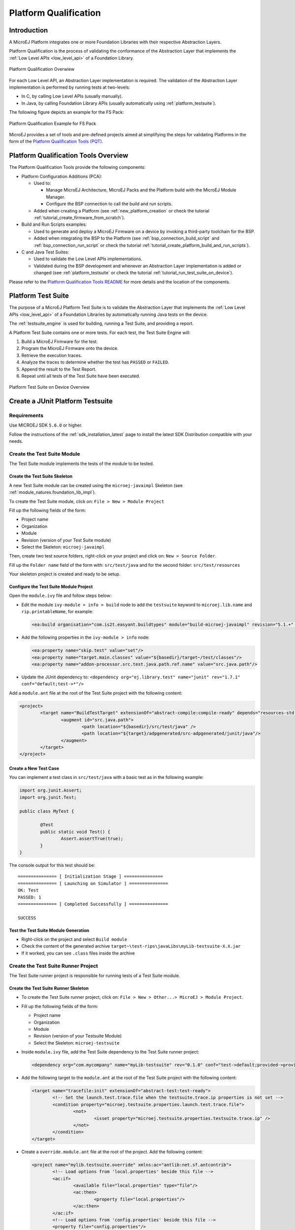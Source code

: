 .. _platform_qualification:

======================
Platform Qualification
======================

Introduction
============

A MicroEJ Platform integrates one or more Foundation Libraries with their
respective Abstraction Layers.

Platform Qualification is the process of validating the conformance of the Abstraction
Layer that implements the :ref:`Low Level APIs <low_level_api>` of a Foundation Library.

.. figure:: images/overview-platform-qualification.png
   :align: center
   :scale: 80%

   Platform Qualification Overwiew

For each Low Level API, an Abstraction Layer implementation is
required.  The validation of the Abstraction Layer implementation is
performed by running tests at two-levels:

- In C, by calling Low Level APIs (usually manually).
- In Java, by calling Foundation Library APIs (usually automatically using :ref:`platform_testsuite`).

The following figure depicts an example for the FS Pack:

.. figure:: images/overview-platform-qualification-test-suite-fs.png
   :align: center
   :scale: 80%

   Platform Qualification Example for FS Pack

MicroEJ provides a set of tools and pre-defined projects aimed at
simplifying the steps for validating Platforms in the form of the
`Platform Qualification Tools (PQT)
<https://github.com/MicroEJ/VEEPortQualificationTools>`__.

.. _pqt_overview:

Platform Qualification Tools Overview
=====================================

The Platform Qualification Tools provide the following components:

- Platform Configuration Additions (PCA):

  - Used to:

    - Manage MicroEJ Architecture, MicroEJ Packs and the Platform
      build with the MicroEJ Module Manager.
    - Configure the BSP connection to call the build and run scripts.

  - Added when creating a Platform (see :ref:`new_platform_creation`
    or check the tutorial :ref:`tutorial_create_firmware_from_scratch`).

- Build and Run Scripts examples:

  - Used to generate and deploy a MicroEJ Firmware on a device by
    invoking a third-party toolchain for the BSP.
  - Added when integrating the BSP to the Platform (see
    :ref:`bsp_connection_build_script` and
    :ref:`bsp_connection_run_script` or check the tutorial :ref:`tutorial_create_platform_build_and_run_scripts`).

- C and Java Test Suites:

  - Used to validate the Low Level APIs implementations.
  - Validated during the BSP development and whenever an Abstraction
    Layer implementation is added or changed (see
    :ref:`platform_testsuite` or check the tutorial
    :ref:`tutorial_run_test_suite_on_device`).

Please refer to the `Platform Qualification Tools README
<https://github.com/MicroEJ/VEEPortQualificationTools>`__ for more
details and the location of the components.

.. _platform_testsuite:

Platform Test Suite
===================

The purpose of a MicroEJ Platform Test Suite is to validate the
Abstraction Layer that implements the :ref:`Low Level APIs
<low_level_api>` of a Foundation Libraries by automatically running
Java tests on the device.

The :ref:`testsuite_engine` is used for building,
running a Test Suite, and providing a report.

A Platform Test Suite contains one or more tests.  For each test, the Test Suite Engine will:

1. Build a MicroEJ Firmware for the test.

2. Program the MicroEJ Firmware onto the device.

3. Retrieve the execution traces.

4. Analyze the traces to determine whether the test has ``PASSED`` or ``FAILED``.

5. Append the result to the Test Report.

6. Repeat until all tests of the Test Suite have been executed.

.. figure:: images/testsuite-engine-overview.png
   :alt: Platform Test Suite on Device Overview
   :align: center

   Platform Test Suite on Device Overview

.. _create_junit_platform_testsuite:

Create a JUnit Platform Testsuite
=================================

Requirements
------------

Use MICROEJ SDK ``5.6.0`` or higher.

Follow the instructions of the :ref:`sdk_installation_latest` page to install the latest SDK Distribution compatible with your needs.

Create the Test Suite Module
----------------------------

The Test Suite module implements the tests of the module to be tested.

Create the Test Suite Skeleton
~~~~~~~~~~~~~~~~~~~~~~~~~~~~~~

A new Test Suite module can be created using the ``microej-javaimpl`` Skeleton (see :ref:`module_natures.foundation_lib_impl`).

To create the Test Suite module, click on: ``File > New > Module Project``

Fill up the following fields of the form:

- Project name
- Organization
- Module
- Revision (version of your Test Suite module)
- Select the Skeleton: ``microej-javaimpl``

Then, create two test source folders, right-click on your project and click on: ``New > Source Folder``.

Fill up the ``Folder name`` field of the form with: ``src/test/java`` and for the second folder: ``src/test/resources`` 

Your skeleton project is created and ready to be setup.

Configure the Test Suite Module Project
~~~~~~~~~~~~~~~~~~~~~~~~~~~~~~~~~~~~~~~

Open the ``module.ivy`` file and follow steps below:

- Edit the module ``ivy-module > info > build`` node to add the ``testsuite`` keyword to ``microej.lib.name`` and ``rip.printableName``, for example:
  
  .. code-block:: XML
  
          <ea:build organisation="com.is2t.easyant.buildtypes" module="build-microej-javaimpl" revision="5.1.+" microej.lib.name="myLib-testsuite-1.0" rip.printableName="myLib-testsuite Impl">``
  
- Add the following properties in the ``ivy-module > info`` node:
  
  .. code-block:: XML

        <ea:property name="skip.test" value="set"/>
        <ea:property name="target.main.classes" value="${basedir}/target~/test/classes"/>
        <ea:property name="addon-processor.src.test.java.path.ref.name" value="src.java.path"/>
  
- Update the JUnit dependency to: 
  ``<dependency org="ej.library.test" name="junit" rev="1.7.1" conf="default;test->*"/>``

Add a ``module.ant`` file at the root of the Test Suite project with the following content:

.. code-block:: XML

        <project>
                <target name="BuildTestTarget" extensionOf="abstract-compile:compile-ready" depends="resources-std:copy-test-resources">
                        <augment id="src.java.path">
                                <path location="${basedir}/src/test/java" />
                                <path location="${target}/adpgenerated/src-adpgenerated/junit/java"/>
                        </augment>
                </target>
        </project>


Create a New Test Case
~~~~~~~~~~~~~~~~~~~~~~

You can implement a test class in ``src/test/java`` with a basic test as in the following example:

.. code-block:: java

        import org.junit.Assert;
        import org.junit.Test;

        public class MyTest {

        	@Test
                public static void Test() {
        		Assert.assertTrue(true);
                }
        }

The console output for this test should be:

:: 

        =============== [ Initialization Stage ] ===============
        =============== [ Launching on Simulator ] ===============
        OK: Test
        PASSED: 1
        =============== [ Completed Successfully ] ===============

        SUCCESS

Test the Test Suite Module Generation
~~~~~~~~~~~~~~~~~~~~~~~~~~~~~~~~~~~~~

- Right-click on the project and select ``Build module``
- Check the content of the generated archive ``target~\test-rips\javaLibs\myLib-testsuite-X.X.jar``
- If it worked, you can see ``.class`` files inside the archive

Create the Test Suite Runner Project
------------------------------------

The Test Suite runner project is responsible for running tests of a Test Suite module.

Create the Test Suite Runner Skeleton
~~~~~~~~~~~~~~~~~~~~~~~~~~~~~~~~~~~~~

- To create the Test Suite runner project, click on: ``File > New > Other...> MicroEJ > Module Project``.

- Fill up the following fields of the form:

  - Project name
  - Organization
  - Module
  - Revision (version of your Testsuite Module)
  - Select the Skeleton: ``microej-testsuite``

- Inside ``module.ivy`` file, add the Test Suite dependency to the Test Suite runner project:
  
  .. code-block:: XML
        
        <dependency org="com.mycompany" name="myLib-testsuite" rev="0.1.0" conf="test->default;provided->provided"/>

- Add the following target to the ``module.ant`` at the root of the Test Suite project with the following content:
  
  .. code-block:: XML

        <target name="tracefile:init" extensionOf="abstract-test:test-ready">
        	<!-- Set the launch.test.trace.file when the testsuite.trace.ip properties is not set -->
        	<condition property="microej.testsuite.properties.launch.test.trace.file">
        		<not>
        			<isset property="microej.testsuite.properties.testsuite.trace.ip" />
        		</not>
        	</condition>
        </target>

- Create a ``override.module.ant`` file at the root of the project. Add the following content:
  
  .. code-block:: XML
  
        <project name="mylib.testsuite.override" xmlns:ac="antlib:net.sf.antcontrib">
                <!-- Load options from 'local.properties' beside this file -->
                <ac:if>
                        <available file="local.properties" type="file"/>
                        <ac:then>
                                <property file="local.properties"/>
                        </ac:then>
                </ac:if>
                <!-- Load options from 'config.properties' beside this file -->
                <property file="config.properties"/>
        </project>


- Create the following ``.properties`` files:

  - ``{PROJECT_LOC}/validation/microej-testsuite-common.properties``: see `microej-testsuite-common.properties template <https://github.com/MicroEJ/VEEPortQualificationTools/blob/2.9.0/tests/core/java-testsuite-runner-core/validation/microej-testsuite-common.properties>`_.
  - ``{PROJECT_LOC}/config.properties``: see `config.properties template <https://github.com/MicroEJ/VEEPortQualificationTools/blob/2.9.0/tests/core/java-testsuite-runner-core/config.properties.tpl>`_.

Configure and Run the Test Suite
~~~~~~~~~~~~~~~~~~~~~~~~~~~~~~~~

- Follow these steps to configure the property files and run the Test Suite using the Test Suite runner project:
  https://docs.microej.com/en/latest/Tutorials/tutorialRunATestSuiteOnDevice.html

.. _test_suite_versioning:

Test Suite Versioning
=====================

Foundation Libraries are integrated in a MicroEJ Platform by MicroEJ Packs (see :ref:`pack_import`).
Use the Test Suite version compliant with the API version provided by the Foundation Library to validate the Abstraction Layer implementation.
For example, the `Test Suite FS module 3.0.3`_ should be used to validate the Abstraction Layer implementation of the :ref:`Low Level API FS <LLFS-API-SECTION>` provided by the `FS Pack 5.1.2`_.

.. note:: A MicroEJ Pack can provide several Foundation Libraries.

.. _test_suite_versioning_core:

Core Engine
-----------

.. list-table:: Core Engine Validation
   :widths: 20 20

   * - Architecture
     - Test Suite
   * - 7.0.0 or higher
     - `Core Engine Test Suite <https://github.com/MicroEJ/VEEPortQualificationTools/tree/master/tests/core>`__

.. _Test Suite FS module 3.0.3: https://repository.microej.com/modules/com/microej/pack/fs/fs-testsuite/3.0.3/
.. _FS Pack 5.1.2: https://repository.microej.com/modules/com/microej/pack/fs/5.1.2/

.. _test_suite_versioning_ui:

UI Pack
-------

.. list-table:: UI Validation
   :widths: 20 20

   * - UI Pack
     - C Test Suite
   * - 13.0.0 or higher (UI3)
     - `Graphical User Interface Test Suite <https://github.com/MicroEJ/VEEPortQualificationTools/blob/master/tests/ui/ui3>`__
   * - [6.0.0-12.1.5] (UI2)
     - `Graphical User Interface Test Suite <https://github.com/MicroEJ/VEEPortQualificationTools/blob/master/tests/ui/ui2>`__

.. _test_suite_versioning_fs:

FS Pack
-------

.. list-table:: FS API Implementation and Validation
   :widths: 20 10 10

   * - FS Pack
     - FS API
     - Java Test Suite
   * - [5.1.2-5.2.0[
     - `2.0.6 <https://repository.microej.com/modules/ej/api/fs/2.0.6/>`__
     - `3.0.3 <https://repository.microej.com/modules/com/microej/pack/fs/fs-testsuite/3.0.3/>`__
   * - [4.0.0-4.1.0[
     - `2.0.6 <https://repository.microej.com/modules/ej/api/fs/2.0.6/>`__
     - On demand [1]_

.. _test_suite_versioning_bluetooth:

BLUETOOTH Pack
--------------

.. list-table:: BLUETOOTH API Implementation and Validation
   :widths: 20 10 10

   * - BLUETOOTH Pack
     - BLUETOOTH API
     - Java Test Suite
   * - 2.1.0
     - `2.1.0 <https://repository.microej.com/modules/ej/api/bluetooth/2.1.0/>`__
     - `2.0.0 <https://repository.microej.com/modules/com/microej/pack/bluetooth/bluetooth-testsuite/2.0.0/>`__
   * - 2.0.1
     - `2.0.0 <https://repository.microej.com/modules/ej/api/bluetooth/2.0.0/>`__
     - `2.0.0 <https://repository.microej.com/modules/com/microej/pack/bluetooth/bluetooth-testsuite/2.0.0/>`__

NET Pack
--------

On demand [1]_.

.. list-table:: NET, SSL and SECURITY APIs Implementations and Validations
   :widths: 15 10 10 10 15 15 15

   * - NET Pack
     - NET API
     - SSL API
     - SECURITY API
     - NET Java Test Suite
     - SSL Java Test Suite
     - SECURITY Java Test Suite
   * - [8.1.2-8.2.0]
     - `1.1.0 <https://repository.microej.com/modules/ej/api/net/1.1.0/>`__
     - `2.1.0 <https://repository.microej.com/modules/ej/api/ssl/2.1.0/>`__
     - N/A
     - 3.4.0 (On demand [1]_)
     - 3.0.1 (On demand [1]_)
     - N/A
   * - 9.0.0
     - `1.1.0 <https://repository.microej.com/modules/ej/api/net/1.1.0/>`__
     - `2.2.0 <https://repository.microej.com/modules/ej/api/ssl/2.2.0/>`__
     - `1.3.1 <https://repository.microej.com/modules/ej/api/security/1.3.1/>`__
     - 3.4.0 (On demand [1]_)
     - 3.1.4 (On demand [1]_)
     - 1.1.0 (On demand [1]_)
   * - [9.0.1-9.4.1]
     - `1.1.1 <https://repository.microej.com/modules/ej/api/net/1.1.1/>`__
     - `2.2.0 <https://repository.microej.com/modules/ej/api/ssl/2.2.0/>`__
     - `1.3.1 <https://repository.microej.com/modules/ej/api/security/1.3.1/>`__
     - 3.5.2 (On demand [1]_)
     - 3.1.4 (On demand [1]_)
     - 1.1.0 (On demand [1]_)
   * - 10.0.0
     - `1.1.2 <https://repository.microej.com/modules/ej/api/net/1.1.2/>`__
     - `2.2.1 <https://repository.microej.com/modules/ej/api/ssl/2.2.1/>`__
     - 1.4.0 (On demand [1]_)
     - 3.5.2 (On demand [1]_)
     - 3.1.4 (On demand [1]_)
     - 1.2.0 (On demand [1]_)

.. [1] Test Suite available on demand, please contact :ref:`MicroEJ Support<get_support>`.

..
   | Copyright 2008-2023, MicroEJ Corp. Content in this space is free
   for read and redistribute. Except if otherwise stated, modification
   is subject to MicroEJ Corp prior approval.
   | MicroEJ is a trademark of MicroEJ Corp. All other trademarks and
   copyrights are the property of their respective owners.
